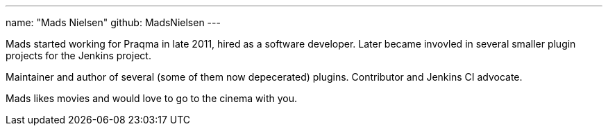 ---
name: "Mads Nielsen"
github: MadsNielsen
---

Mads started working for Praqma in late 2011, hired as a software developer. Later became invovled in several smaller plugin projects for the Jenkins project. 

Maintainer and author of several (some of them now depecerated) plugins. Contributor and Jenkins CI advocate.  

Mads likes movies and would love to go to the cinema with you.
